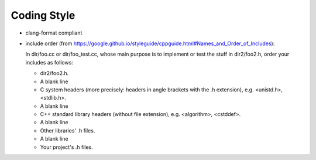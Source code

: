 Coding Style
============

* clang-format compliant

* include order (from https://google.github.io/styleguide/cppguide.html#Names_and_Order_of_Includes):

  In dir/foo.cc or dir/foo_test.cc, whose main purpose is to implement or test the stuff in dir2/foo2.h, order your includes as follows:

  - dir2/foo2.h.
  - A blank line
  - C system headers (more precisely: headers in angle brackets with the .h extension), e.g. <unistd.h>, <stdlib.h>.
  - A blank line
  - C++ standard library headers (without file extension), e.g. <algorithm>, <cstddef>.
  - A blank line
  - Other libraries' .h files.
  - A blank line
  - Your project's .h files.
